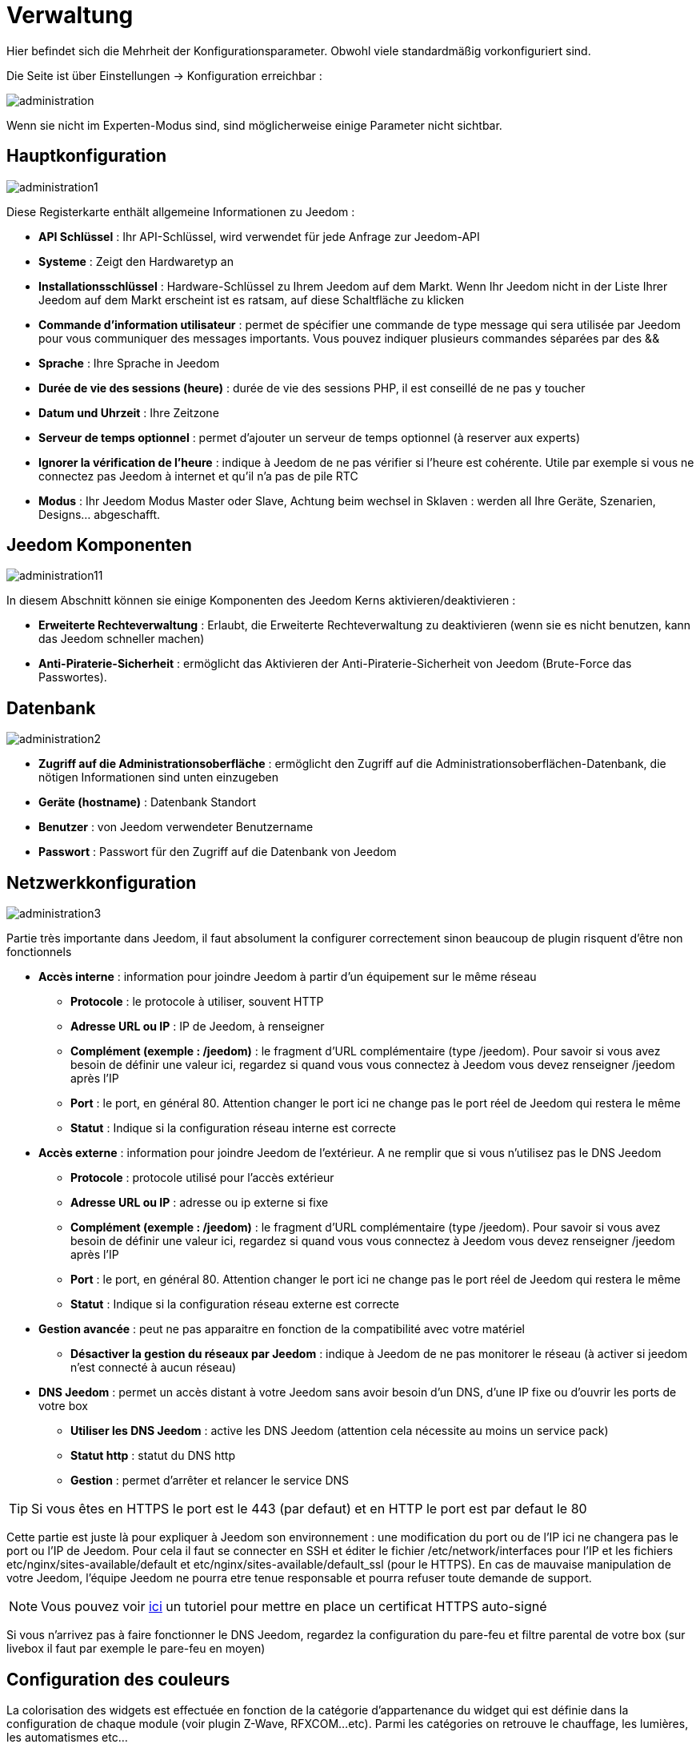 = Verwaltung

Hier befindet sich die Mehrheit der Konfigurationsparameter. Obwohl viele standardmäßig vorkonfiguriert sind.

Die Seite ist über Einstellungen -> Konfiguration erreichbar : 

image::../images/administration.png[]

[WICHTIG]
Wenn sie nicht im Experten-Modus sind, sind möglicherweise einige Parameter nicht sichtbar.

== Hauptkonfiguration

image::../images/administration1.png[]

Diese Registerkarte enthält allgemeine Informationen zu Jeedom : 

* *API Schlüssel* : Ihr API-Schlüssel, wird verwendet für jede Anfrage zur Jeedom-API  
* *Systeme* : Zeigt den Hardwaretyp an
* *Installationsschlüssel* : Hardware-Schlüssel zu Ihrem Jeedom auf dem Markt. Wenn Ihr Jeedom nicht in der Liste Ihrer Jeedom auf dem Markt erscheint ist es ratsam, auf diese Schaltfläche zu klicken
* *Commande d'information utilisateur* : permet de spécifier une commande de type message qui sera utilisée par Jeedom pour vous communiquer des messages importants. Vous pouvez indiquer plusieurs commandes séparées par des &&
* *Sprache* : Ihre Sprache in Jeedom
* *Durée de vie des sessions (heure)* : durée de vie des sessions PHP, il est conseillé de ne pas y toucher
* *Datum und Uhrzeit* : Ihre Zeitzone
* *Serveur de temps optionnel* : permet d'ajouter un serveur de temps optionnel (à reserver aux experts)
* *Ignorer la vérification de l'heure* : indique à Jeedom de ne pas vérifier si l'heure est cohérente. Utile par exemple si vous ne connectez pas Jeedom à internet et qu'il n'a pas de pile RTC
* *Modus* : Ihr Jeedom Modus Master oder Slave, Achtung beim wechsel in Sklaven : werden all Ihre Geräte, Szenarien, Designs… abgeschafft.

== Jeedom Komponenten

image::../images/administration11.png[]

In diesem Abschnitt können sie einige Komponenten des Jeedom Kerns aktivieren/deaktivieren : 

* *Erweiterte Rechteverwaltung* :  Erlaubt, die Erweiterte Rechteverwaltung zu deaktivieren (wenn sie es nicht benutzen, kann das Jeedom schneller machen)
* *Anti-Piraterie-Sicherheit* : ermöglicht das Aktivieren der Anti-Piraterie-Sicherheit von Jeedom (Brute-Force das Passwortes). 

== Datenbank

image::../images/administration2.png[]

* *Zugriff auf die Administrationsoberfläche* : ermöglicht den Zugriff auf die Administrationsoberflächen-Datenbank, die nötigen Informationen sind unten einzugeben
* *Geräte (hostname)* : Datenbank Standort
* *Benutzer* : von Jeedom verwendeter Benutzername
* *Passwort* : Passwort für den Zugriff auf die Datenbank von Jeedom 

== Netzwerkkonfiguration

image::../images/administration3.png[]

Partie très importante dans Jeedom, il faut absolument la configurer correctement sinon beaucoup de plugin risquent d'être non fonctionnels

* *Accès interne* : information pour joindre Jeedom à partir d'un équipement sur le même réseau
** *Protocole* : le protocole à utiliser, souvent HTTP
** *Adresse URL ou IP* : IP de Jeedom, à renseigner
** *Complément (exemple : /jeedom)* : le fragment d'URL complémentaire (type /jeedom). Pour savoir si vous avez besoin de définir une valeur ici, regardez si quand vous vous connectez à Jeedom vous devez renseigner /jeedom après l'IP
** *Port* : le port, en général 80. Attention changer le port ici ne change pas le port réel de Jeedom qui restera le même
** *Statut* : Indique si la configuration réseau interne est correcte
* *Accès externe* : information pour joindre Jeedom de l'extérieur. A ne remplir que si vous n'utilisez pas le DNS Jeedom
** *Protocole* : protocole utilisé pour l'accès extérieur
** *Adresse URL ou IP* : adresse ou ip externe si fixe
** *Complément (exemple : /jeedom)* :  le fragment d'URL complémentaire (type /jeedom). Pour savoir si vous avez besoin de définir une valeur ici, regardez si quand vous vous connectez à Jeedom vous devez renseigner /jeedom après l'IP
** *Port* : le port, en général 80. Attention changer le port ici ne change pas le port réel de Jeedom qui restera le même
** *Statut* : Indique si la configuration réseau externe est correcte
* *Gestion avancée* : peut ne pas apparaitre en fonction de la compatibilité avec votre matériel
** *Désactiver la gestion du réseaux par Jeedom* : indique à Jeedom de ne pas monitorer le réseau (à activer si jeedom n'est connecté à aucun réseau)
* *DNS Jeedom* : permet un accès distant à votre Jeedom sans avoir besoin d'un DNS, d'une IP fixe ou d'ouvrir les ports de votre box
** *Utiliser les DNS Jeedom* : active les DNS Jeedom (attention cela nécessite au moins un service pack)
** *Statut http* : statut du DNS http
** *Gestion* : permet d'arrêter et relancer le service DNS

[TIP]
Si vous êtes en HTTPS le port est le 443 (par defaut) et en HTTP le port est par defaut le 80

[WICHTIG]
Cette partie est juste là pour expliquer à Jeedom son environnement : une modification du port ou de l'IP ici ne changera pas le port ou l'IP de Jeedom. Pour cela il faut se connecter en SSH et éditer le fichier /etc/network/interfaces pour l'IP et les fichiers etc/nginx/sites-available/default et etc/nginx/sites-available/default_ssl (pour le HTTPS). En cas de mauvaise manipulation de votre Jeedom, l'équipe Jeedom ne pourra etre tenue responsable et pourra refuser toute demande de support.

[NOTE]
Vous pouvez voir link:http://blog.domadoo.fr/2014/10/15/acceder-depuis-lexterieur-jeedom-en-https[ici] un tutoriel pour mettre en place un certificat HTTPS auto-signé

[WICHTIG]
Si vous n'arrivez pas à faire fonctionner le DNS Jeedom, regardez la configuration du pare-feu et filtre parental de votre box (sur livebox il faut par exemple le pare-feu en moyen)

== Configuration des couleurs

La colorisation des widgets est effectuée en fonction de la catégorie d'appartenance du widget qui est définie dans la configuration de chaque module (voir plugin Z-Wave, RFXCOM...etc). Parmi les catégories on retrouve le chauffage, les lumières, les automatismes etc...

Pour chaque catégorie, on pourra choisir une couleur différente entre la version desktop et la version mobile. Il y a également 2 types de couleurs, les couleurs de fond des widgets, et les couleurs des commandes lorsque le widget est de type graduel, par exemple les lumières, les volets, les températures.

image::../images/display6.png[]

En cliquant sur la couleur une fenêtre s'ouvre, permettant de choisir sa couleur.

image::../images/display7.png[]

[TIP]
N'oubliez pas de sauvegarder après toute modification

== Configuration des commandes

image::../images/administration4.png[]

* *Historique* : voir link:https://jeedom.com/doc/documentation/core/fr_FR/doc-core-history.html#_configuration_général_de_l_historique[ici]
* *Push*
** *URL de push globale* :  permet de rajouter une URL à appeler en cas de mise à jour d'une commande. Vous pouvez utiliser les tags suivant : \#value# pour la valeur de la commande, \#cmd_name# pour le nom de la commande, \#cmd_id# pour l'identifiant unique de la commande, \#humanname# pour le nom complet de la commande (ex : \#[Salle de bain][Hydrometrie][Humidité]#)

== Configuration des intérations

image::../images/administration5.png[]

Siehe link:https://jeedom.com/doc/documentation/core/fr_FR/doc-core-interact.html#_configuration_2[hier]

== Configuration des crontask, scripts & démons

image::../images/administration6.png[]

[WICHTIG]
Il n'est pas recommandé de modifier ces paramètres

* *Rattrapage maximum autorisé (en minutes, -1 pour infini)* : délai de rattrapage maximum en minute pour un Job au cas où son lancement serait passé
* *Crontask : temps d'exécution max (en minutes)* : durée maximum par défaut d'une tache cron
* *Script : temps d'exécution max (en minutes)* : temps maximum d'exécution d'un script par defaut
* *Temps de sommeil Jeecron* : temps de sommeil du cron principal (entre 1 et 59 secondes)
* *Temps de sommeil des Démons* : temps de sommeil entre 2 cycles par defaut des démons

== Configuration des logs & messages

image::../images/administration7.png[]

Siehe link:https://jeedom.com/doc/documentation/core/fr_FR/doc-core-log.html#_configuration[hier]

== Configuration LDAP

image::../images/administration8.png[]

* *Activer l'authentification LDAP* : active l'authentification à travers un AD (LDAP)
* *Hôte* : serveur hébergeant l'AD
* *Domaine* : domaine de votre AD
* *Base DN* : base DN de votre AD
* *Nom d'utilisateur* : nom d'utilisateur pour que Jeedom se connecte à l'AD
* *Mot de passe* : mot de passe pour que Jeedom se connecte à l'AD
* *Filtre (optionnel)* : filtre sur l'AD (pour la gestion des groupes par exemple)
* *Autoriser REMOTE_USER* : Active le REMOTE_USER (utilisé en SSO par exemple)

== Configuration des équipements

image::../images/administration9.png[]

* *Nombre d'échecs avant désactivation de l'équipement* : nombre d'échecs de communication avec l'équipement avant desactivation de celui-ci (un message vous préviendra si cela arrive)
* *Seuils des piles* : permet de gerer les seuils d'alertes globaux sur les piles

== Market et mise à jour

image::../images/administration10.png[]

* *Adresse* : adresse du market
* *Nom d'utilisateur* : votre nom d'utilisateur sur le market
* *Mot de passe* : votre mot de passe du market
* *Installer automatiquement les widgets manquants* : autorise Jeedom à installer automatiquement les widgets manquants (il faut le plugin widget)
* *Voir les modules en beta (à vos risques et périls)* : permet de voir les plugins, widgets... beta
* *Faire une sauvegarde avant la mise à jour* : indique à Jeedom de faire un backup avant chaque mise à jour
* *Branche* : permet de changer la version de Jeedom.

[NOTE]
Seul les betatesteurs peuvent voir la branche beta de Jeedom

[ATTENTION]
L'option URL est dangereuse et reserver à un public d'expert. Toute demande de support après la mise en place de cette option sera systématiquement refusé